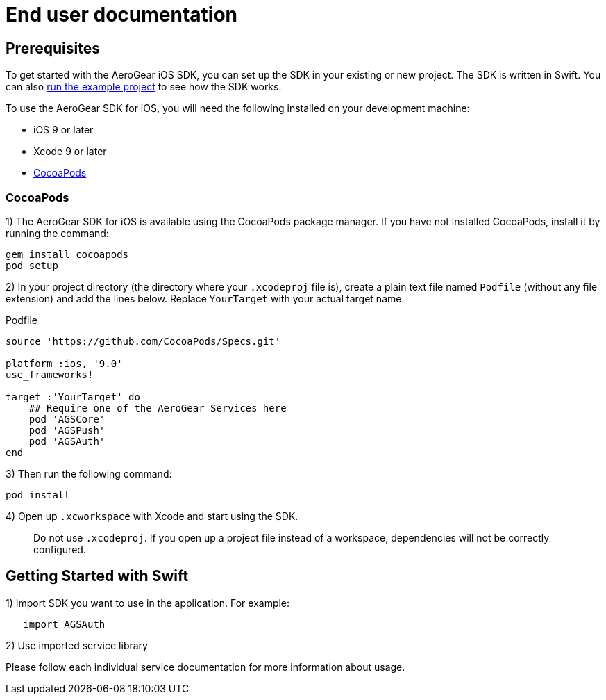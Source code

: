 = End user documentation

== Prerequisites

To get started with the AeroGear iOS SDK, you can set up the SDK in your existing or new project. The SDK is written in Swift. You can also link:./example-app-guide.adoc[run the example project] to see how the SDK works.

To use the AeroGear SDK for iOS, you will need the following installed on your development machine:

* iOS 9 or later
* Xcode 9 or later
* link:https://cocoapods.org/[CocoaPods]

=== CocoaPods

1) The AeroGear SDK for iOS is available using the CocoaPods package manager.
If you have not installed CocoaPods, install it by running the command:

[source,bash]
----
gem install cocoapods
pod setup
----

2) In your project directory (the directory where your `.xcodeproj` file is), create a plain text file named `Podfile` (without any file extension) and add the lines below. Replace `YourTarget` with your actual target name.

.Podfile
[source,ruby]
----
source 'https://github.com/CocoaPods/Specs.git'

platform :ios, '9.0'
use_frameworks!

target :'YourTarget' do
    ## Require one of the AeroGear Services here
    pod 'AGSCore'
    pod 'AGSPush'
    pod 'AGSAuth'
end
---- 

3) Then run the following command:
    
[source,bash]
----
pod install
----

4) Open up `.xcworkspace` with Xcode and start using the SDK.

> Do not use `.xcodeproj`. If you open up a project file instead of a workspace, dependencies will not be correctly configured.

== Getting Started with Swift

1) Import SDK you want to use in the application.
For example:

[source,swift]
----
   import AGSAuth
----

2) Use imported service library

Please follow each individual service documentation for more information 
about usage.